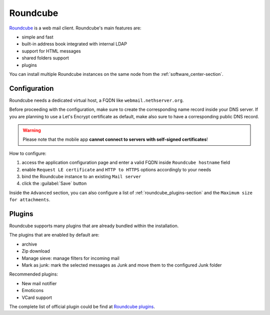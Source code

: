 .. _roundcube-section:

=========
Roundcube
=========

`Roundcube <https://roundcube.net/>`_  is a web mail client.
Roundcube's main features are:

* simple and fast
* built-in address book integrated with internal LDAP
* support for HTML messages
* shared folders support
* plugins

You can install multiple Roundcube instances on the same node from the :ref:`software_center-section`.

Configuration
=============

Roundcube needs a dedicated virtual host, a FQDN like ``webmail.nethserver.org``.

Before proceeding with the configuration, make sure to create the corresponding name record inside your DNS server.
If you are planning to use a Let's Encrypt certificate as default, make also sure to have a corresponding public DNS record.

.. warning::

   Please note that the mobile app **cannot connect to servers with self-signed certificates**!

How to configure:

1. access the application configuration page and enter a valid FQDN inside ``Roundcube hostname`` field
2. enable ``Request LE certificate`` and ``HTTP to HTTPS`` options accordingly to your needs
3. bind the Roundcube instance to an existing ``Mail server``
4. click the :guilabel:`Save` button

Inside the ``Advanced`` section, you can also configure a list of :ref:`roundcube_plugins-section`
and the ``Maximum size for attachments``.

.. _roundcube_plugins-section:

Plugins
=======

Roundcube supports many plugins that are already bundled within the installation.

The plugins that are enabled by default are:

* archive
* Zip download
* Manage sieve: manage filters for incoming mail
* Mark as junk: mark the selected messages as Junk and move them to the configured Junk folder

Recommended plugins:

* New mail notifier
* Emoticons
* VCard support

The complete list of official plugin could be find at `Roundcube plugins <https://github.com/roundcube/roundcubemail/tree/master/plugins>`_.
